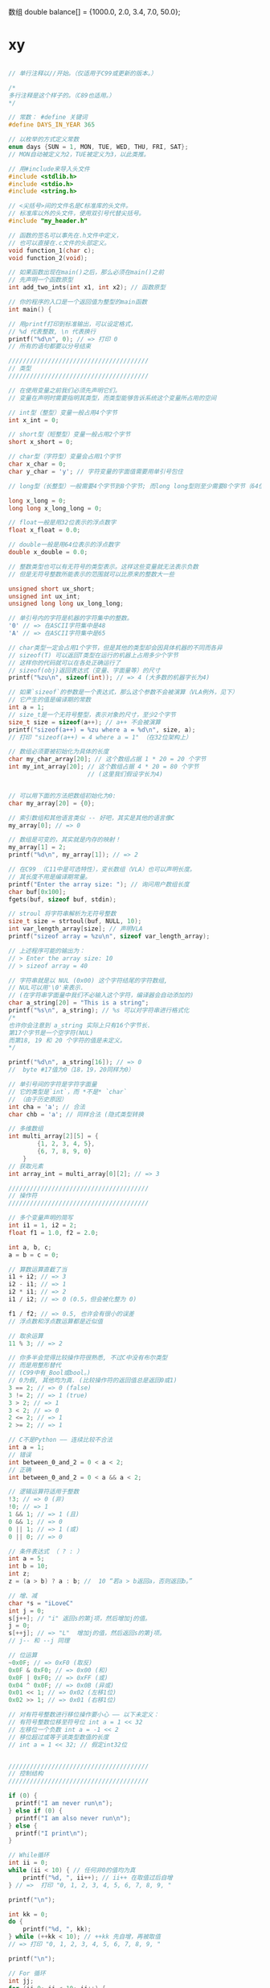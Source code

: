 数组
double balance[] = {1000.0, 2.0, 3.4, 7.0, 50.0};
* xy
 #+begin_src c
 
// 单行注释以//开始。（仅适用于C99或更新的版本。）

/*
多行注释是这个样子的。（C89也适用。）
,*/

// 常数： #define 关键词
#define DAYS_IN_YEAR 365

// 以枚举的方式定义常数
enum days {SUN = 1, MON, TUE, WED, THU, FRI, SAT};
// MON自动被定义为2，TUE被定义为3，以此类推。

// 用#include来导入头文件
#include <stdlib.h>
#include <stdio.h>
#include <string.h>

// <尖括号>间的文件名是C标准库的头文件。
// 标准库以外的头文件，使用双引号代替尖括号。
#include "my_header.h"

// 函数的签名可以事先在.h文件中定义，
// 也可以直接在.c文件的头部定义。
void function_1(char c);
void function_2(void);

// 如果函数出现在main()之后，那么必须在main()之前
// 先声明一个函数原型
int add_two_ints(int x1, int x2); // 函数原型

// 你的程序的入口是一个返回值为整型的main函数
int main() {

// 用printf打印到标准输出，可以设定格式，
// %d 代表整数, \n 代表换行
printf("%d\n", 0); // => 打印 0
// 所有的语句都要以分号结束

///////////////////////////////////////
// 类型
///////////////////////////////////////

// 在使用变量之前我们必须先声明它们。
// 变量在声明时需要指明其类型，而类型能够告诉系统这个变量所占用的空间

// int型（整型）变量一般占用4个字节
int x_int = 0;

// short型（短整型）变量一般占用2个字节
short x_short = 0;

// char型（字符型）变量会占用1个字节
char x_char = 0;
char y_char = 'y'; // 字符变量的字面值需要用单引号包住

// long型（长整型）一般需要4个字节到8个字节; 而long long型则至少需要8个字节（64位）

long x_long = 0;
long long x_long_long = 0; 

// float一般是用32位表示的浮点数字
float x_float = 0.0;

// double一般是用64位表示的浮点数字
double x_double = 0.0;

// 整数类型也可以有无符号的类型表示。这样这些变量就无法表示负数
// 但是无符号整数所能表示的范围就可以比原来的整数大一些

unsigned short ux_short;
unsigned int ux_int;
unsigned long long ux_long_long;

// 单引号内的字符是机器的字符集中的整数。
'0' // => 在ASCII字符集中是48
'A' // => 在ASCII字符集中是65

// char类型一定会占用1个字节，但是其他的类型却会因具体机器的不同而各异
// sizeof(T) 可以返回T类型在运行的机器上占用多少个字节 
// 这样你的代码就可以在各处正确运行了
// sizeof(obj)返回表达式（变量、字面量等）的尺寸
printf("%zu\n", sizeof(int)); // => 4 (大多数的机器字长为4)

// 如果`sizeof`的参数是一个表达式，那么这个参数不会被演算（VLA例外，见下）
// 它产生的值是编译期的常数
int a = 1;
// size_t是一个无符号整型，表示对象的尺寸，至少2个字节
size_t size = sizeof(a++); // a++ 不会被演算
printf("sizeof(a++) = %zu where a = %d\n", size, a);
// 打印 "sizeof(a++) = 4 where a = 1" （在32位架构上）

// 数组必须要被初始化为具体的长度
char my_char_array[20]; // 这个数组占据 1 * 20 = 20 个字节
int my_int_array[20]; // 这个数组占据 4 * 20 = 80 个字节
                      // (这里我们假设字长为4)


// 可以用下面的方法把数组初始化为0:
char my_array[20] = {0};

// 索引数组和其他语言类似 -- 好吧，其实是其他的语言像C
my_array[0]; // => 0

// 数组是可变的，其实就是内存的映射！
my_array[1] = 2;
printf("%d\n", my_array[1]); // => 2

// 在C99 （C11中是可选特性），变长数组（VLA）也可以声明长度。
// 其长度不用是编译期常量。
printf("Enter the array size: "); // 询问用户数组长度
char buf[0x100];
fgets(buf, sizeof buf, stdin);

// stroul 将字符串解析为无符号整数
size_t size = strtoul(buf, NULL, 10);
int var_length_array[size]; // 声明VLA
printf("sizeof array = %zu\n", sizeof var_length_array);

// 上述程序可能的输出为：
// > Enter the array size: 10
// > sizeof array = 40

// 字符串就是以 NUL (0x00) 这个字符结尾的字符数组,
// NUL可以用'\0'来表示.
// (在字符串字面量中我们不必输入这个字符，编译器会自动添加的)
char a_string[20] = "This is a string";
printf("%s\n", a_string); // %s 可以对字符串进行格式化
/*
也许你会注意到 a_string 实际上只有16个字节长.
第17个字节是一个空字符(NUL) 
而第18, 19 和 20 个字符的值是未定义。
,*/

printf("%d\n", a_string[16]); // => 0
//  byte #17值为0（18，19，20同样为0）

// 单引号间的字符是字符字面量
// 它的类型是`int`，而 *不是* `char`
// （由于历史原因）
int cha = 'a'; // 合法
char chb = 'a'; // 同样合法 (隐式类型转换

// 多维数组
int multi_array[2][5] = {
        {1, 2, 3, 4, 5},
        {6, 7, 8, 9, 0}
    }
// 获取元素
int array_int = multi_array[0][2]; // => 3

///////////////////////////////////////
// 操作符
///////////////////////////////////////

// 多个变量声明的简写
int i1 = 1, i2 = 2;
float f1 = 1.0, f2 = 2.0;

int a, b, c;
a = b = c = 0;

// 算数运算直截了当
i1 + i2; // => 3
i2 - i1; // => 1
i2 * i1; // => 2
i1 / i2; // => 0 (0.5，但会被化整为 0)

f1 / f2; // => 0.5, 也许会有很小的误差
// 浮点数和浮点数运算都是近似值

// 取余运算
11 % 3; // => 2

// 你多半会觉得比较操作符很熟悉, 不过C中没有布尔类型
// 而是用整形替代
// (C99中有_Bool或bool。)
// 0为假, 其他均为真. (比较操作符的返回值总是返回0或1)
3 == 2; // => 0 (false)
3 != 2; // => 1 (true)
3 > 2; // => 1
3 < 2; // => 0
2 <= 2; // => 1
2 >= 2; // => 1

// C不是Python —— 连续比较不合法
int a = 1;
// 错误
int between_0_and_2 = 0 < a < 2;
// 正确
int between_0_and_2 = 0 < a && a < 2;

// 逻辑运算符适用于整数
!3; // => 0 (非)
!0; // => 1
1 && 1; // => 1 (且)
0 && 1; // => 0
0 || 1; // => 1 (或)
0 || 0; // => 0

// 条件表达式 （ ? : ）
int a = 5;
int b = 10;
int z;
z = (a > b) ? a : b; //  10 “若a > b返回a，否则返回b。”

// 增、减
char *s = "iLoveC"
int j = 0;
s[j++]; // "i" 返回s的第j项，然后增加j的值。
j = 0;
s[++j]; // => "L"  增加j的值，然后返回s的第j项。
// j-- 和 --j 同理

// 位运算
~0x0F; // => 0xF0 (取反)
0x0F & 0xF0; // => 0x00 (和)
0x0F | 0xF0; // => 0xFF (或)
0x04 ^ 0x0F; // => 0x0B (异或)
0x01 << 1; // => 0x02 (左移1位)
0x02 >> 1; // => 0x01 (右移1位)

// 对有符号整数进行移位操作要小心 —— 以下未定义：
// 有符号整数位移至符号位 int a = 1 << 32
// 左移位一个负数 int a = -1 << 2
// 移位超过或等于该类型数值的长度
// int a = 1 << 32; // 假定int32位


///////////////////////////////////////
// 控制结构
///////////////////////////////////////

if (0) {
  printf("I am never run\n");
} else if (0) {
  printf("I am also never run\n");
} else {
  printf("I print\n");
}

// While循环
int ii = 0;
while (ii < 10) { // 任何非0的值均为真
    printf("%d, ", ii++); // ii++ 在取值过后自增
} // =>  打印 "0, 1, 2, 3, 4, 5, 6, 7, 8, 9, "

printf("\n");

int kk = 0;
do {
    printf("%d, ", kk);
} while (++kk < 10); // ++kk 先自增，再被取值
// => 打印 "0, 1, 2, 3, 4, 5, 6, 7, 8, 9, "

printf("\n");

// For 循环
int jj;
for (jj=0; jj < 10; jj++) {
    printf("%d, ", jj);
} // => 打印 "0, 1, 2, 3, 4, 5, 6, 7, 8, 9, "

printf("\n");

// *****注意*****:
// 循环和函数必须有主体部分，如果不需要主体部分：
int i;
    for (i = 0; i <= 5; i++) {
    ; // 使用分号表达主体（null语句）
}

// 多重分支：switch()
switch (some_integral_expression) {
case 0: // 标签必须是整数常量表达式
    do_stuff();
    break; // 如果不使用break，控制结构会继续执行下面的标签
case 1:
    do_something_else();
    break;
default:
    // 假设 `some_integral_expression` 不匹配任何标签
    fputs("error!\n", stderr);
    exit(-1);
    break;
    }

///////////////////////////////////////
// 类型转换
///////////////////////////////////////

// 在C中每个变量都有类型，你可以将变量的类型进行转换
// (有一定限制)

int x_hex = 0x01; // 可以用16进制字面量赋值

// 在类型转换时，数字本身的值会被保留下来
printf("%d\n", x_hex); // => 打印 1
printf("%d\n", (short) x_hex); // => 打印 1
printf("%d\n", (char) x_hex); // => 打印 1

// 类型转换时可能会造成溢出，而且不会抛出警告
printf("%d\n", (char) 257); // => 1 (char的最大值为255，假定char为8位长)

// 使用<limits.h>提供的CHAR_MAX、SCHAR_MAX和UCHAR_MAX宏可以确定`char`、`signed_char`和`unisigned char`的最大值。


// 整数型和浮点型可以互相转换
printf("%f\n", (float)100); // %f 格式化单精度浮点
printf("%lf\n", (double)100); // %lf 格式化双精度浮点
printf("%d\n", (char)100.0);

///////////////////////////////////////
// 指针
///////////////////////////////////////

// 指针变量是用来储存内存地址的变量
// 指针变量的声明也会告诉它所指向的数据的类型
// 你可以使用得到你的变量的地址，并把它们搞乱，;-)

int x = 0;
printf("%p\n", &x); // 用 & 来获取变量的地址
// (%p 格式化一个类型为 void *的指针)
// => 打印某个内存地址

// 指针类型在声明中以*开头
int* px, not_a_pointer; // px是一个指向int型的指针
px = &x; // 把x的地址保存到px中
printf("%p\n", (void *)px); // => 输出内存中的某个地址
printf("%zu, %zu\n", sizeof(px), sizeof(not_a_pointer));
// => 在64位系统上打印“8， 4”。

// 要得到某个指针指向的内容的值，可以在指针前加一个*来取得（取消引用）
// 注意： 是的，这可能让人困惑，'*'在用来声明一个指针的同时取消引用它。
printf("%d\n", *px); // => 输出 0, 即x的值

// 你也可以改变指针所指向的值
// 此时你需要取消引用上添加括号，因为++比*的优先级更高
(*px)++; // 把px所指向的值增加1
printf("%d\n", *px); // => 输出 1
printf("%d\n", x); // => 输出 1

// 数组是分配一系列连续空间的常用方式
int x_array[20];
int xx;
for (xx=0; xx<20; xx++) {
    x_array[xx] = 20 - xx;
} // 初始化 x_array 为 20, 19, 18,... 2, 1

// 声明一个整型的指针，并初始化为指向x_array
int* x_ptr = x_array;
// x_ptr现在指向了数组的第一个元素(即整数20). 
// 这是因为数组通常衰减为指向它们的第一个元素的指针。
// 例如，当一个数组被传递给一个函数或者绑定到一个指针时，
//它衰减为(隐式转化为）一个指针。
// 例外： 当数组是`&`操作符的参数：
int arr[10];
int (*ptr_to_arr)[10] = &arr; // &arr的类型不是`int *`！
                              // 它的类型是指向数组的指针（数组由10个int组成）
// 或者当数组是字符串字面量（初始化字符数组）
char arr[] = "foobarbazquirk";
// 或者当它是`sizeof`或`alignof`操作符的参数时：
int arr[10];
int *ptr = arr; // 等价于 int *ptr = &arr[0];
printf("%zu, %zu\n", sizeof arr, sizeof ptr); // 应该会输出"40, 4"或"40, 8"

// 指针的增减多少是依据它本身的类型而定的
// （这被称为指针算术）
printf("%d\n", *(x_ptr + 1)); // => 打印 19
printf("%d\n", x_array[1]); // => 打印 19

// 你也可以通过标准库函数malloc来实现动态分配
// 这个函数接受一个代表容量的参数，参数类型为`size_t`
// 系统一般会从堆区分配指定容量字节大小的空间
// （在一些系统，例如嵌入式系统中这点不一定成立
// C标准对此未置一词。）
int *my_ptr = malloc(sizeof(*my_ptr) * 20);
for (xx=0; xx<20; xx++) {
    ,*(my_ptr + xx) = 20 - xx; // my_ptr[xx] = 20-xx
} // 初始化内存为 20, 19, 18, 17... 2, 1 (类型为int）

// 对未分配的内存进行取消引用会产生未定义的结果
printf("%d\n", *(my_ptr + 21)); // => 谁知道会输出什么

// malloc分配的区域需要手动释放
// 否则没人能够再次使用这块内存，直到程序结束为止
free(my_ptr);

// 字符串通常是字符数组，但是经常用字符指针表示
// (它是指向数组的第一个元素的指针)
// 一个优良的实践是使用`const char *`来引用一个字符串字面量，
// 因为字符串字面量不应当被修改（即"foo"[0] = 'a'犯了大忌）
const char* my_str = "This is my very own string";
printf("%c\n", *my_str); // => 'T'

// 如果字符串是数组，（多半是用字符串字面量初始化的）
// 情况就不一样了，字符串位于可写的内存中
char foo[] = "foo";
foo[0] = 'a'; // 这是合法的，foo现在包含"aoo"

function_1();
} // main函数结束

///////////////////////////////////////
// 函数
///////////////////////////////////////

// 函数声明语法:
// <返回值类型> <函数名称>(<参数>)

int add_two_ints(int x1, int x2){
    return x1 + x2; // 用return来返回一个值
}

/*
函数是按值传递的。当调用一个函数的时候，传递给函数的参数
是原有值的拷贝（数组除外）。你在函数内对参数所进行的操作
不会改变该参数原有的值。

但是你可以通过指针来传递引用，这样函数就可以更改值

例子：字符串本身翻转
,*/

// 类型为void的函数没有返回值
void str_reverse(char *str_in){
    char tmp;
    int ii = 0;
    size_t len = strlen(str_in); // `strlen()`` 是C标准库函数
    for(ii = 0; ii < len / 2; ii++){
        tmp = str_in[ii];
        str_in[ii] = str_in[len - ii - 1]; // 从倒数第ii个开始
        str_in[len - ii - 1] = tmp;
    }
}

/*
char c[] = "This is a test.";
str_reverse(c);
printf("%s\n", c); // => ".tset a si sihT"
,*/

// 如果引用函数之外的变量，必须使用extern关键字
int i = 0;
void testFunc() {
    extern int i; // 使用外部变量 i
}

// 使用static确保external变量为源文件私有
static int i = 0; // 其他使用 testFunc()的文件无法访问变量i
void testFunc() {
    extern int i;
}
//**你同样可以声明函数为static**


///////////////////////////////////////
// 用户自定义类型和结构
///////////////////////////////////////

// Typedefs可以创建类型别名
typedef int my_type;
my_type my_type_var = 0;

// struct是数据的集合，成员依序分配，按照
// 编写的顺序
struct rectangle {
    int width;
    int height;
};

// 一般而言，以下断言不成立：
// sizeof(struct rectangle) == sizeof(int) + sizeof(int)
//这是因为structure成员之间可能存在潜在的间隙（为了对齐）[1]

void function_1(){

    struct rectangle my_rec;

    // 通过 . 来访问结构中的数据
    my_rec.width = 10;
    my_rec.height = 20;

    // 你也可以声明指向结构体的指针
    struct rectangle *my_rec_ptr = &my_rec;

    // 通过取消引用来改变结构体的成员...
    (*my_rec_ptr).width = 30;

    // ... 或者用 -> 操作符作为简写提高可读性
    my_rec_ptr->height = 10; // Same as (*my_rec_ptr).height = 10;
}

// 你也可以用typedef来给一个结构体起一个别名
typedef struct rectangle rect;

int area(rect r){
    return r.width * r.height;
}

// 如果struct较大，你可以通过指针传递，避免
// 复制整个struct。
int area(const rect *r)
{
    return r->width * r->height;
}

///////////////////////////////////////
// 函数指针
///////////////////////////////////////
/*
在运行时，函数本身也被存放到某块内存区域当中
函数指针就像其他指针一样（不过是存储一个内存地址） 但却可以被用来直接调用函数,
并且可以四处传递回调函数
但是，定义的语法初看令人有些迷惑

例子：通过指针调用str_reverse
,*/
void str_reverse_through_pointer(char *str_in) {
    // 定义一个函数指针 f. 
    void (*f)(char *); // 签名一定要与目标函数相同
    f = &str_reverse; // 将函数的地址在运行时赋给指针
    (*f)(str_in); // 通过指针调用函数
    // f(str_in); // 等价于这种调用方式
}

/*
只要函数签名是正确的，任何时候都能将任何函数赋给某个函数指针
为了可读性和简洁性，函数指针经常和typedef搭配使用：
,*/

typedef void (*my_fnp_type)(char *);

// 实际声明函数指针会这么用:
// ...
// my_fnp_type f; 

// 特殊字符
'\a' // bell
'\n' // 换行
'\t' // tab
'\v' // vertical tab
'\f' // formfeed
'\r' // 回车
'\b' // 退格
'\0' // null，通常置于字符串的最后。
     //   hello\n\0. 按照惯例，\0用于标记字符串的末尾。
'\\' // 反斜杠
'\?' // 问号
'\'' // 单引号
'\"' // 双引号
'\xhh' // 十六进制数字. 例子: '\xb' = vertical tab
'\ooo' // 八进制数字. 例子: '\013' = vertical tab

// 打印格式：
"%d"    // 整数
"%3d"   // 3位以上整数 （右对齐文本）
"%s"    // 字符串
"%f"    // float
"%ld"   // long
"%3.2f" // 左3位以上、右2位以上十进制浮
"%7.4s" // (字符串同样适用)
"%c"    // 字母
"%p"    // 指针
"%x"    // 十六进制
"%o"    // 八进制
"%%"    // 打印 %

///////////////////////////////////////
// 演算优先级
///////////////////////////////////////
//---------------------------------------------------//
//        操作符                     | 组合          //
//---------------------------------------------------//
// () [] -> .                        | 从左到右      //
// ! ~ ++ -- + = *(type)sizeof       | 从右到左      //
// * / %                             | 从左到右      //
// + -                               | 从左到右      //
// << >>                             | 从左到右      //
// < <= > >=                         | 从左到右      //
// == !=                             | 从左到右      //
// &                                 | 从左到右      //
// ^                                 | 从左到右      //
// |                                 | 从左到右      //
// &&                                | 从左到右      //
// ||                                | 从左到右      //
// ?:                                | 从右到左      //
// = += -= *= /= %= &= ^= |= <<= >>= | 从右到左      //
// ,                                 | 从左到右      //
//---------------------------------------------------//
 #+end_src
 
* c标准库
** <stdio.h> 输入和输出
*** 在其中定义了以下一些常用的类型及常量：
    FILE	文件指针
    EOF	End Of File，表示文件的结尾
    stderr	标准错误流
    stdin	标准输入流
    stdout	标准输出流
    其中stderr、stdin、stdout为宏定义，是指向FILE类型的指针。
*** 标准输入输出流
    其实从stdin与stdout的定义中也可以看到，标准输入输出流也就是文件，只是一般情况下已经默认定义为键盘和屏幕。这与Linux中一切皆文件的思想一脉相承。

    常用的函数有以下这些：
    int printf(const char * format, ...)	格式化输出数据至stdout
    int scanf(const char * format, ...)	由stdin读取格式化输入数据
    int putchar(int c)	向stdout输出一个字符
    int getchar(void)	由stdin读入一个字符
    int puts(const char * s)	向stdout输出一串字符串
    char * gets(char * s)	由stdin读入一串字符串
    另外，vprintf()函数主要用于需要自己实现一些类似printf()的函数时使用，关于这个函数的用处可参考StackOverflow上的讨论，用于文件流的vfprintf()与用于字符串的vsprintf()的用处也是相似的。
*** 文件流
    对文件的操作是<stdio.h>中的核心，其他函数均可视为对特定文件的操作，大部分函数均以f****()命名。

    最重要的函数是以下这几个：
    FILE * fopen(const char * filename, const char * mode)	打开文件，失败返回NULL
    int fclose(FILE * stream)	关闭文件，成功返回0，失败返回EOF
    size_t fread(void * ptr, size_t size, size_t nmemb, FILE * stream)	读取文件内容
    size_t fwrite(cosnt void * ptr, size_t size, size_t nmemb, FILE * stream)	写入文件内容
    只使用这4个函数就可以完成基本的文件读写操作了，其它函数可以视为是为了更方便的进行文件读写而引入的。在Linux中，文件不仅仅是指磁盘上的一个file，也有可能是一个设备等，不过都可以以统一的方式进行读写。常用的打开模式有r(读)、w(写)、a(附加)、b(二进制)等。
*** 对文件的操作也有以下这些函数：

    int fprintf(FILE * stream, const char * format, ...)	格式化输出数据至文件
    int fscanf(FILE * stream, cosnt char * format, ...)	由文件读取格式化输入数据
    int putc(int c, FILE * stream)	向文件输出一个字符
    int getc(FILE * stream)	由文件读入一个字符
    int fputc(int c, FILE * stream)	向文件输出一个字符
    int fgetc(FILE * stream)	由文件读入一个字符
    int fputs(const char * s, FILE * stream)	向文件输出一串字符串（或比特流）
    char * fgets(char * s, int n, FILE * stream)	由文件读入一串字符串（或比特流）
    其中putc()与fputc()、getc()与fgetc()的区别在于前者可能是使用宏定义实现的，而后者一定是函数，具体分析可以参考这篇文章。
*** 用于对文件进行修改（如删除文件等）的函数有以下这些：

    int remove(const char * filename)	删除文件，成功返回0
    int rename(const char * old, const char * new)	更改文件名称或位置，成功返回0
    FILE * tmpfile(void)	以wb+形式创建一个临时二进制文件
    其中tmpfile()创建的临时文件在调用fclose()关闭时会被自动删除。
*** 对文件流的定位通常使用以下这些函数：
    int fseek(FILE * stream, long int offset, int fromwhere)	移动文件流的读写位置，错误返回非0
    long int ftell(FILE * stream)	取得文件流的读取位置
    void rewind(FILE * stream)	重设读取目录的位置为开头位置
    int feof(FILE * stream)	检测文件结束符
    whence可设置为SEEK_SET、SEEK_END或SEEK_CUR。
*** 使用这两个函数处理读写文件流操作中的错误：
    int ferror(FILE * stream)	检查流是否有错误
    void clearerr(FILE * stream)	复位错误标志
    与缓冲(Buffer)机制有关的函数常用的有以下这两个：

    void setbuf(FILE * stream, char * buf)	把缓冲区与流相联
    int fflush(FILE * stream)	更新缓冲区，成功返回0，错误返回EOF
*** 其他流操作
    对stderr的操作通过以下函数完成：

    void perror(const char * s)	打印出错误原因信息字符串
    此函数将上一个函数发生错误的原因输出到stderr，此错误原因依照全局变量errno的值来决定要输出的字符串，errno在<errno.h>中声明。
*** 对字符串也提供了格式化输入输出函数：

    int sprintf(char * s, const char * format, ...)	格式化字符串复制
    int sscanf(const char * s, const char * format, ...)	格式化字符串输入

** <stdlib.h>	最常用的一些系统函数
*** 在其中定义了以下一些常用的类型及常量：

   size_t	sizeof运算符产生的数据类型，一般是一个无符号整数
   wchar_t	一个宽字符的大小
   NULL	空
   RANDMAX	rand()的最大返回值
*** 内存管理函数
*** 最常用的是以下两个函数：
    void * malloc(size_t size)	从堆上动态分配内存空间
    void free(void * ptr)	释放之前分配的内存空间
*** 数学函数
    int abs(int j)	int类型数据绝对值
    long labs(long j)	long类型数据绝对值
    int rand(void)	产生一个随机数
    void srand(unsigned int seed)	初始化随机数种子
*** 字符串转换函数
    int atoi(const char * nptr)	将字符串转换为整数（int）
    long atol(const char * nptr)	将字符串转换为长整数（long）
    double atof(const char * nptr)	将字符串转换为浮点型数（double）
*** 环境函数
    int system(const char * string)	执行Shell（或命令行）命令
    char * getenv(const char * name)	获取环境变量中的内容
    int exit(int stauts)	结束进程
*** 搜索和排序函数
   void qsort(void * base, size_t nmemb, size_t size, int (* compar)(const void *, const void *))	快速排序算法
   void * bsearch(const void * key, const void * base, size_t nmemb, size_t size, int (* compar)(const void *, const void *))	在数组进行二分法查找某一元素，要求数组预先已排好序

** <string.h>	字符串处理
   <string.h>中除了字符串处理函数，还有一些内存管理函数：

   Name	Comment
   void * memset(void * dest, int c, size_t n)	将一段内存空间填上某值
   void * memcpy(void * dest, const void * src, size_t n)	复制一段内存内容
   int memcmp(const void * s1, const void * s2, size_t n)	比较两段内存内容
   void * memchr(const void * s, int c, size_t n)	在某一段内存范围中查找特定字节
   常用的字符串操作函数有：

   Name	Comment
   char * strcat(char * deat, const char * src)	连接两个字符串
   char * strcpy(char * dest, const char * src)	复制字符串
   int strcmp(const char * s1, const char * s2)	比较两个字符串
   size_t strlen(const char * s)	获取一个字符串的长度
   char * strtok(char * s1, const char * s2)	分割字符串
   以下这些函数用于进行字符串查找：

   Name	Comment
   char * strchr(const char * s, int c)	正向查找一个字符
   char * strrchr(const char * s, int c)	反向查找一个字符
   char * strstr(const char * s1, const char * s2)	查找一个字符串
   char * strpbrk(const char * s1, const char * s2)	查找一个字符集合

** <math.h>	数学函数
   math.h
   标准数学库，常用函数如下：

   三角函数
   Name	Comment
   double sin(double x)	正弦
   double cos(double x)	余弦
   double tan(double x)	正切
   double asin(double x)	反正弦
   double acos(double x)	反余弦
   double atan(double x)	反正切
   double atan2(double y, double x)	计算y/x的反正切
   双曲三角函数
   Name	Comment
   double sinh(double x)	双曲正弦
   double cosh(double x)	双曲余弦
   double tanh(double x)	双曲正切
   指数与对数
   Name	Comment
   double exp(double x)	e的n次幂
   double pow(double x, double y)	x的y次幂
   double sqrt(double x)	开根号
   double log(double x)	e为底的对数
   double log10(double x)	10为底的对数
   取整
   Name	Comment
   double ceil(double x)	向上取整
   double floor(double x)	向下取整
   其它
   Name	Comment
   double fabs(double x)	计算绝对值

** <ctype.h>	字符类测试
   ctype.h
   包含字符测试及大小写转换函数。

   字符测试
   Name	Comment
   isalpha(c)	是否为字母
   isupper(c)	是否为大写字母
   islower(c)	是否为小写字母
   isdigit(c)	是否为数字
   isxdigit(c)	是否为16进制数字（数字 & AF & af）
   isalnum(c)	是否为字母及数字
   ispunct(c)	是否为标点符号
   isspace(c)	是否为空白字符（空格、\r(CR)、\n(LF)、\t(TAB)、\v(VT)、\f(FF)）
   iscntrl(c)	是否为控制字符（ASCII 0 ~ 37(0x1F) & 177(0x7F)）
   isgraph(c)	是否为可显示字符（字母 & 数字 & 标点）
   isprint(c)	是否为可打印字符（字母 & 数字 & 标点 & 空白）
   大小写转换
   Name	Comment
   tolower(c)	转换为小写
   toupper(c)	转换为大写

** <time.h>	时间和日期
   日期及时间操作。定义了time_t、clock_t及tm这几种类型，常用函数有：

   获取时间及相关计算
   Name	Comment
   time_t time(time_t * timer)	获取UNIX时间戳，一般传入NULL
   clock_t clock(void)	获取CPU时钟计数
   double difftime(time_t time1, time_t time0)	计算时间差，time1 - time0
   struct tm * gmtime(const time_t * timer)	GMT时间
   struct tm * localtime(const time_t * timer)	地方时时间
   time_t mktime(struct tm * timeptr)	地方时时间
   转换为可阅读的字符串
   Name	Comment
   char * ctime(const time_t * timer)	返回标准时间字符串，地方时时间，等价于asctime(localtime())
   char * asctime(const struct tm * timeptr)	返回标准时间字符串
   size_t strftime(char *s, size_t maxsize, const char *format, const struct tm *)	返回自定义格式时间字符串

** <stdarg.h> 可变参数列表
   stdarg.h
   用于支持可变参数，定义了va_list这个结构体，通过以下三个宏进行操作：

   Name	Comment
   void va_start(va_list ap, parmN)	初始化va_list
   type va_arg(va_list ap, type)	从va_list中获取一个type类型的参数
   void va_end(va_list ap)	释放va_list

** <signal.h>	信号
   signal.h
   定义了信号(Signal)处理的相关宏及函数，这与Linux中的信号机制密切相关，包含下面两个函数：

   Name	Comment
   signal()	设置处理特定Signal的Handler
   raise(int sig)	产生一个Signal
   signal()函数原型如下：
   void (* signal(int sig, void (* handler)(int)))(int);

** <assert.h>	断言
   此头文件的唯一目的是提供assert(int x)这个宏，如果断言非真，程序会在标准错误流输出错误信息，并调用abort()函数使程序异常终止。
** <setjmp.h>	非局部跳转
   setjmp.h
   非局部跳转，用于从一个深层次嵌套中直接返回至最外层，通过这两个宏完成：

   Name	Comment
   int setjmp(jmp_buf env)	设置跳转点
   void longjmp(jmp_buf env, int val)	进行跳转

** <errno.h>	定义错误代码
   errno.h
   声明了一个外部整形变量errno用于表示错误，可用perror(const char * s)输出错误原因，其中s是错误提示前缀。

   标准使用方法是：在一个库函数调用之前把它设为0，然后在下一个库函数调用前测试它，任何非零值均表示错误。示例代码：

   #include <errno.h>
   #include <math.h>

   //......
   errno = 0;
   y = sqrt(x);
   if (errno != 0)
   perror("Error");


** <stddef.h>	一些常数、类型和变量
   stddef.h
   定义了一些标准定义，如size_t、wchar_t、NULL等，这些定义也会出现在其他的头文件里。还定义了以下这个宏：

   Name	Comment
   offsetof(type, member)	返回结构体中某一成员相对于结构体起始地址的偏移量

** <locale.h>	本土化
   locale.h
   国家、文化和语言规则集称为区域设置，主要影响字符串格式，通过以下函数进行设置：

   Name	Comment
   setlocale()	设置或恢复本地化信息

** <float.h>	浮点数运算
   用宏定义的方式定义了浮点数的最大值、最小值等信息。

** <limits.h>
   定义了基本数据类型（int、char、short等）的最大值及最小值。常用宏定义有：

   CHAR_BIT	一个字节的比特数
   SCHAR_MIN	带符号字符最小值
   SCHAR_MAX	带符号字符最大值
   UCHAR_MAX	无符号字符最大值
   CHAR_MIN	char的最小值
   CHAR_MAX	char的最大值
   SHRT_MIN	带符号短整型最小值
   SHRT_MAX	带符号短整型最大值
   USHRT_MAX	无符号短整型最大值
   INT_MIN	带符号整形最小值
   INT_MAX	带符号整形最大值
   UINT_MAX	无符号整形最大值
   LONG_MIN	带符号长整形最小值
   LONG_MAX	带符号长整形最大值
   ULONG_MAX	无符号长整形最大值
* c
1.学习C语法

语法的学习对于一个具有编程底子的来说，就很轻松了；即使你以前没有学习过其他编程语言，我相信有2个星期，你也能轻松搞定。

需要注意的是，不要太纠缠于语言的细节，比如：运算符优先级与结合性的问题等。

2.学习C标准库

ANSI C库把函数分为不同的组，每个组都具有与之相关的头文件。C语言标准库相对于其他语言，比如C++，Java来说是非常短小精悍的，但首先应着重对以下库进行学习：

ctype.h：字符处理

math.h：数学库

stdio.h：标准I/O库

stdlib.h：通用工具库

string.h：字符串处理

time.h：时间和日期

如果想了解完成的ANSI C库，你可以购买相关的书籍，这些书籍一般会详细介绍每个函数的用户和一些注意点；当然你也可以登陆http://www.dinkumware.com/manual ... amp;page=index.html获取ANSI C库详细信息。



3.攻克C的难点

C语言声明：

  C语言的声明确实让我觉得恐怖，比较晦涩难懂，而且声明的形式和使用的形式还类似。比如如下的声明恐怕就连很多熟悉C多年的程序员也不是一眼就能看出来的：

  char * const * (*next)();

  那么有没有一种好的记忆方法或规则来搞清楚呢，好像没有，如果有的话也不是这样折磨人了。不过可以看看《C专家编程》第三章的内容，或许你会有所收获。

  也只能多学多练了，所谓熟能生巧嘛，希望这个问题不要在你的心灵上留下阴影。



数组与指针：

  数组与指针的关系，在标准中并没有作很详细的规定，而且好多C入门的书籍在这个问题上并没有给出很详细的说明，所以会给人造成很多误解。

  对于这个问题，你可以参考《C缺陷与陷阱》4.5节和《C专家编程》第4,9,10章,相信你这里面的内容搞透彻，以后就不会再被这个问题搞迷惑。



指针与内存：

  如果你以后编写规模较大的程序，你可能发现这个问题可能会是你最大的烦恼，而且可能会是你消耗最多调试时间的事项。



 C版本的问题：

  你得特别小心该问题，最好不要在你的程序中混合使用不同版本C的特性，否则会给你带来很迷惑的问题。如果一定要用，你最好清楚自己在做什么。

还有一些其他C中的难点和容易错误的地方，可以学习前人的一些经验。以下是一个c FAQ的链接地址，相信在这篇文档中有你需要的大部分问题的解决方法。

http://c-faq-chn.sourceforge.net/

4. UNIX环境编程

学习了以上内容之后，我相信，你就可以进行unix环境编程了。不过你可能需要对操作系统理论有一点点的了解，这样学起来会比较轻松一些。

Unix环境编程，你应该着重IO和进程两大块内容。《Unix环境高级编程》中对Unix环境编程有着非常详细且深入的论述，而且书中有大量实用性例子程序，不过可能得花上几个月得时间，好好啃一啃了。

在扎实掌握以上内容，不代表你得C语言学习支路已经完成，相反，才刚刚开始。以后你需要用学到得知识去解决大量不同实际问题，在不断得实践过程中，你会近一步加深对C的理解。有了以上基础之后，你会发现，在实践过程中需要的其他知识，你会非常快速的掌握。

Windows程序员的学习路线  

1.当然要熟悉下C语言了 入门可以选用潭浩强的 《C程序设计》（当然最好能读C Programming Language）特别要对其中的指针，结构体等东西一定要搞清楚了（要学好的很好至少要花费一个月时间） 为什么要从C开始呢：<1> C好学 <2> 大多数的操作系统核心部分是用C开发的 <3> C的效率高且语言成熟

2.在1的基础之上一定要认真学习一下数据结构 对C++程序员来说良好的数据结构可以让一个程序员很轻松的完成程序设计 糟糕的数据结构可以把一个程序员累死 推荐书籍：严蔚敏的《数据结构（C语言版）》或北京大学的一本中C++版的数据结构 书中说到的每个主体在我们的程序设计中都会用到 认真学好会对你的以后的C++程序设计有太多的好处 （3个月时间）

3.学好了2之后可以学习下《C++ PROGRAM DESIGN》这本书初步介绍了C++和如何使用C++写出Windows下的程序（要学好至少要花费3个月时间）

4.在3的基础之上可以读一本叫《Windows 95 程序设计》（它的最新版本是Programming Windows）这是一相Windows程序设计的领域的不朽之作（3个月时间） 通过2和3的学习你已经成为了一个可以设计Windows程序的程序员了 要想更好的设计Windows程序设计 一定要借助框架结构不可 为什么：框架结构可以加快我们程序设计的速度 虽然使用框架使得我们的程序的效率低了那么一点 但随着当今计算机的运算能力的提升 你不会感觉到这一点点的性能损失的反而会因为你使用的框架结构而使你的程序设计加快了速度 使用框架结构才算一个真正的VC++程序员

5.在4的基础之上可以看一些简单的MFC程序设计的书比如《Visual C++入门教程》之类的图书 这可以使你能写出一些带有通用控件的MFC程序 （1个月时间）

6.在5的基础之上你已经可以很快开发一个软件了 但不了解MFC框架运行机制是很不好的 了解MFC的运行机制可以使你以后的MFC程序设计工作做的更好 推荐书籍侯杰的《深入浅出MFC》 但这本书真的不适合初学者当你有了一定的开发经验以后这本书对你来说确实很好 若你很熟悉Windows下的SDK程序设计并打算或已经开始使用MFC进行软件开发 那这本书对你来说再好不过了 （2个月时间）

7.在6的基础之上你可以看下这本书《VC++技术内幕》由潘爱民译的 推荐看原著（3个月）

8.在以上基础之上为了更好的使用VC++这个工具 推荐看一下《VC++6.0宝典》（3个月） 从开发工具的角度讲这本书写的很好

9.为了更好的工作可以参考一下VC++程序设计百例

10.之后你可以看一下《Windows核心编程》 这本书很好的讲解了Windows的编程 对你写系统程序很有好处的 推荐看原版

11.只了解其形不算真正的了解 之后还要认真的读一下Windows的内核源码 相信WRK 很容易找到的 可以配合《深入解析Windows操作系统》《Windows内核原理与实现》和《Windows内核情景分析》

12.其它一些东东《COM原理》（潘爱民） OpenGL D3D VC的数据库编程 图形图像 音视频处理和网络都要有所了解和会使用

13.要做到一个好的程序员一定要对驱动程序有所了解所以写一个文件驱动之类的东东是很有必要的

14.经过以上各步的学习你完全成为一个优秀的Windows程序员了(前提是每一步要学好)

15.漏了一些重要的东东 编译原理 汇编及 组成原理 和设计模式等也是很重要的东东 只有学好了这些才能明白语言为什么要这样组织才能高效。

作者：现在_未来
链接：https://www.jianshu.com/p/3167c11018a9
来源：简书
著作权归作者所有。商业转载请联系作者获得授权，非商业转载请注明出处。
